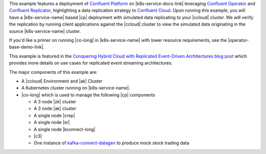 This example features a deployment of `Confluent Platform <https://www.confluent.io/product/confluent-platform/>`__ on |k8s-service-docs-link| leveraging `Confluent Operator <https://docs.confluent.io/operator/current/overview.html>`__ and `Confluent Replicator <https://docs.confluent.io/kafka-connect-replicator/current/index.html>`__, highlighting a data replication strategy to `Confluent Cloud <https://www.confluent.io/confluent-cloud/>`__.  Upon running this example, you will have a |k8s-service-name| based |cp| deployment with simulated data replicating to your |ccloud| cluster.  We will verify the replication by running client applications against the |ccloud| cluster to view the simulated data originating in the source |k8s-service-name| cluster.

If you'd like a primer on running |co-long| in |k8s-service-name| with lower resource requirements, see the |operator-base-demo-link|.  

This example is featured in the `Conquering Hybrid Cloud with Replicated Event-Driven Architectures blog post <https://www.confluent.io/blog/replicated-event-driven-architectures-for-hybrid-cloud-kafka/>`__ which provides more details on use cases for replicated event streaming architectures.

The major components of this example are:

* A |ccloud| Environment and |ak| Cluster
* A Kubernetes cluster running on |k8s-service-name|.
* |co-long| which is used to manage the following |cp| components

  * A 3 node |zk| cluster
  * A 3 node |ak| cluster
  * A single node |crep|
  * A single node |sr|
  * A single node |kconnect-long|
  * |c3|
  * One instance of `kafka-connect-datagen <https://github.com/confluentinc/kafka-connect-datagen>`__ to produce mock stock trading data
